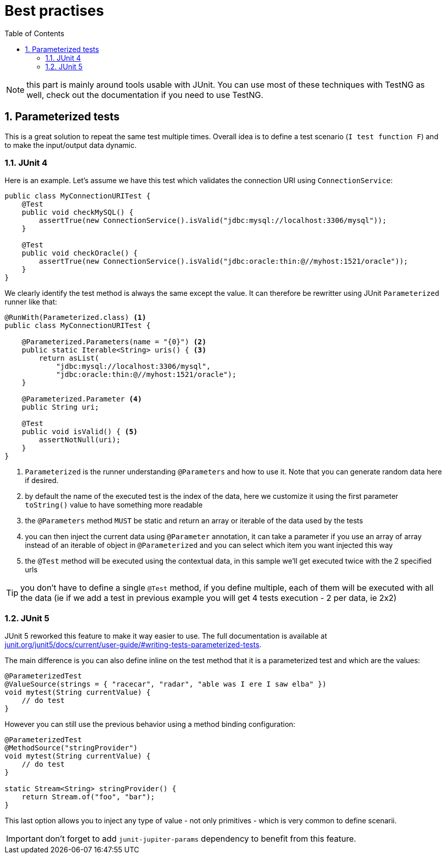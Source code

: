 = Best practises
:toc:
:numbered:
:icons: font
:hide-uri-scheme:
:imagesdir: images
:outdir: ../assets
:jbake-type: page
:jbake-tags: documentation, testing
:jbake-status: published

NOTE: this part is mainly around tools usable with JUnit. You can use most of these techniques with TestNG
as well, check out the documentation if you need to use TestNG.

== Parameterized tests

This is a great solution to repeat the same test multiple times. Overall idea
is to define a test scenario (`I test function F`) and to make the input/output data
dynamic.

=== JUnit 4

Here is an example. Let's assume we have this test which validates the connection URI using `ConnectionService`:

[source,java]
----
public class MyConnectionURITest {
    @Test
    public void checkMySQL() {
        assertTrue(new ConnectionService().isValid("jdbc:mysql://localhost:3306/mysql"));
    }

    @Test
    public void checkOracle() {
        assertTrue(new ConnectionService().isValid("jdbc:oracle:thin:@//myhost:1521/oracle"));
    }
}
----

We clearly identify the test method is always the same except the value. It can therefore be rewritter
using JUnit `Parameterized` runner like that:

[source,java]
----
@RunWith(Parameterized.class) <1>
public class MyConnectionURITest {

    @Parameterized.Parameters(name = "{0}") <2>
    public static Iterable<String> uris() { <3>
        return asList(
            "jdbc:mysql://localhost:3306/mysql",
            "jdbc:oracle:thin:@//myhost:1521/oracle");
    }

    @Parameterized.Parameter <4>
    public String uri;

    @Test
    public void isValid() { <5>
        assertNotNull(uri);
    }
}
----

<1> `Parameterized` is the runner understanding `@Parameters` and how to use it. Note that you can generate random data here if desired.
<2> by default the name of the executed test is the index of the data, here we customize it using the first parameter `toString()` value to have something more readable
<3> the `@Parameters` method `MUST` be static and return an array or iterable of the data used by the tests
<4> you can then inject the current data using `@Parameter` annotation, it can take a parameter if you use an array of array instead of an iterable of object in `@Parameterized` and you can select which item you want injected this way
<5> the `@Test` method will be executed using the contextual data, in this sample we'll get executed twice with the 2 specified urls

TIP: you don't have to define a single `@Test` method, if you define multiple, each of them will be executed with all the data (ie if we add a test in previous example you will get 4 tests execution - 2 per data, ie 2x2)

=== JUnit 5

JUnit 5 reworked this feature to make it way easier to use. The full documentation is available at http://junit.org/junit5/docs/current/user-guide/#writing-tests-parameterized-tests.

The main difference is you can also define inline on the test method that it is a parameterized test and which are the values:

[source,java]
----
@ParameterizedTest
@ValueSource(strings = { "racecar", "radar", "able was I ere I saw elba" })
void mytest(String currentValue) {
    // do test
}
----

However you can still use the previous behavior using a method binding configuration:

[source,java]
----
@ParameterizedTest
@MethodSource("stringProvider")
void mytest(String currentValue) {
    // do test
}

static Stream<String> stringProvider() {
    return Stream.of("foo", "bar");
}
----

This last option allows you to inject any type of value - not only primitives - which is very common to define scenarii.

IMPORTANT: don't forget to add `junit-jupiter-params` dependency to benefit from this feature.